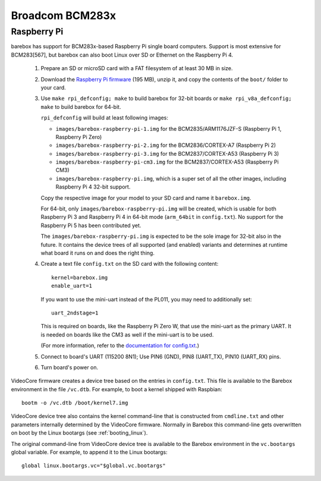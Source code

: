 Broadcom BCM283x
================

Raspberry Pi
------------

barebox has support for BCM283x-based Raspberry Pi single board computers.
Support is most extensive for BCM283[567], but barebox can also boot Linux
over SD or Ethernet on the Raspberry Pi 4.

  1. Prepare an SD or microSD card with a FAT filesystem of at least 30 MB in size.

  2. Download the `Raspberry Pi firmware`_ (195 MB), unzip it, and copy the
     contents of the ``boot/`` folder to your card.

  3. Use ``make rpi_defconfig; make`` to build barebox for 32-bit boards or
     ``make rpi_v8a_defconfig; make`` to build barebox for 64-bit.

     ``rpi_defconfig`` will build at least following images:

     - ``images/barebox-raspberry-pi-1.img`` for the BCM2835/ARM1176JZF-S (Raspberry Pi 1, Raspberry Pi Zero)
     - ``images/barebox-raspberry-pi-2.img`` for the BCM2836/CORTEX-A7 (Raspberry Pi 2)
     - ``images/barebox-raspberry-pi-3.img`` for the BCM2837/CORTEX-A53 (Raspberry Pi 3)
     - ``images/barebox-raspberry-pi-cm3.img`` for the BCM2837/CORTEX-A53 (Raspberry Pi CM3)
     - ``images/barebox-raspberry-pi.img``, which is a super set of all the other images,
       including Raspberry Pi 4 32-bit support.

     Copy the respective image for your model to your SD card and name it
     ``barebox.img``.

     For 64-bit, only ``images/barebox-raspberry-pi.img`` will be created, which is usable
     for both Raspberry Pi 3 and Raspberry Pi 4 in 64-bit mode (``arm_64bit`` in ``config.txt``).
     No support for the Raspberry Pi 5 has been contributed yet.

     The ``images/barebox-raspberry-pi.img`` is expected to be the sole image for 32-bit
     also in the future. It contains the device trees of all supported (and enabled) variants
     and determines at runtime what board it runs on and does the right thing.

  4. Create a text file ``config.txt`` on the SD card with the following content::

         kernel=barebox.img
         enable_uart=1

     If you want to use the mini-uart instead of the PL011, you may need to additionally set::

         uart_2ndstage=1

     This is required on boards, like the Raspberry Pi Zero W, that use the mini-uart as the
     primary UART. It is needed on boards like the CM3 as well if the mini-uart is to be used.

     (For more information, refer to the `documentation for config.txt`_.)

  5. Connect to board's UART (115200 8N1);
     Use PIN6 (GND), PIN8 (UART_TX), PIN10 (UART_RX) pins.

  6. Turn board's power on.

VideoCore firmware creates a device tree based on the entries in ``config.txt``. This file is available to the Barebox environment in the file ``/vc.dtb``. For example, to boot a kernel shipped with Raspbian::

    bootm -o /vc.dtb /boot/kernel7.img

VideoCore device tree also contains the kernel command-line that is constructed from ``cmdline.txt`` and other parameters internally determined by the VideoCore firmware. Normally in Barebox this command-line gets overwritten on boot by the Linux bootargs (see :ref:`booting_linux`).

The original command-line from VideoCore device tree is available to the Barebox environment in the ``vc.bootargs`` global variable. For example, to append it to the Linux bootargs::

    global linux.bootargs.vc="$global.vc.bootargs"

.. _Raspberry Pi firmware: https://github.com/raspberrypi/firmware/archive/refs/tags/1.20220331.zip
.. _documentation for config.txt: https://www.raspberrypi.org/documentation/configuration/config-txt/
